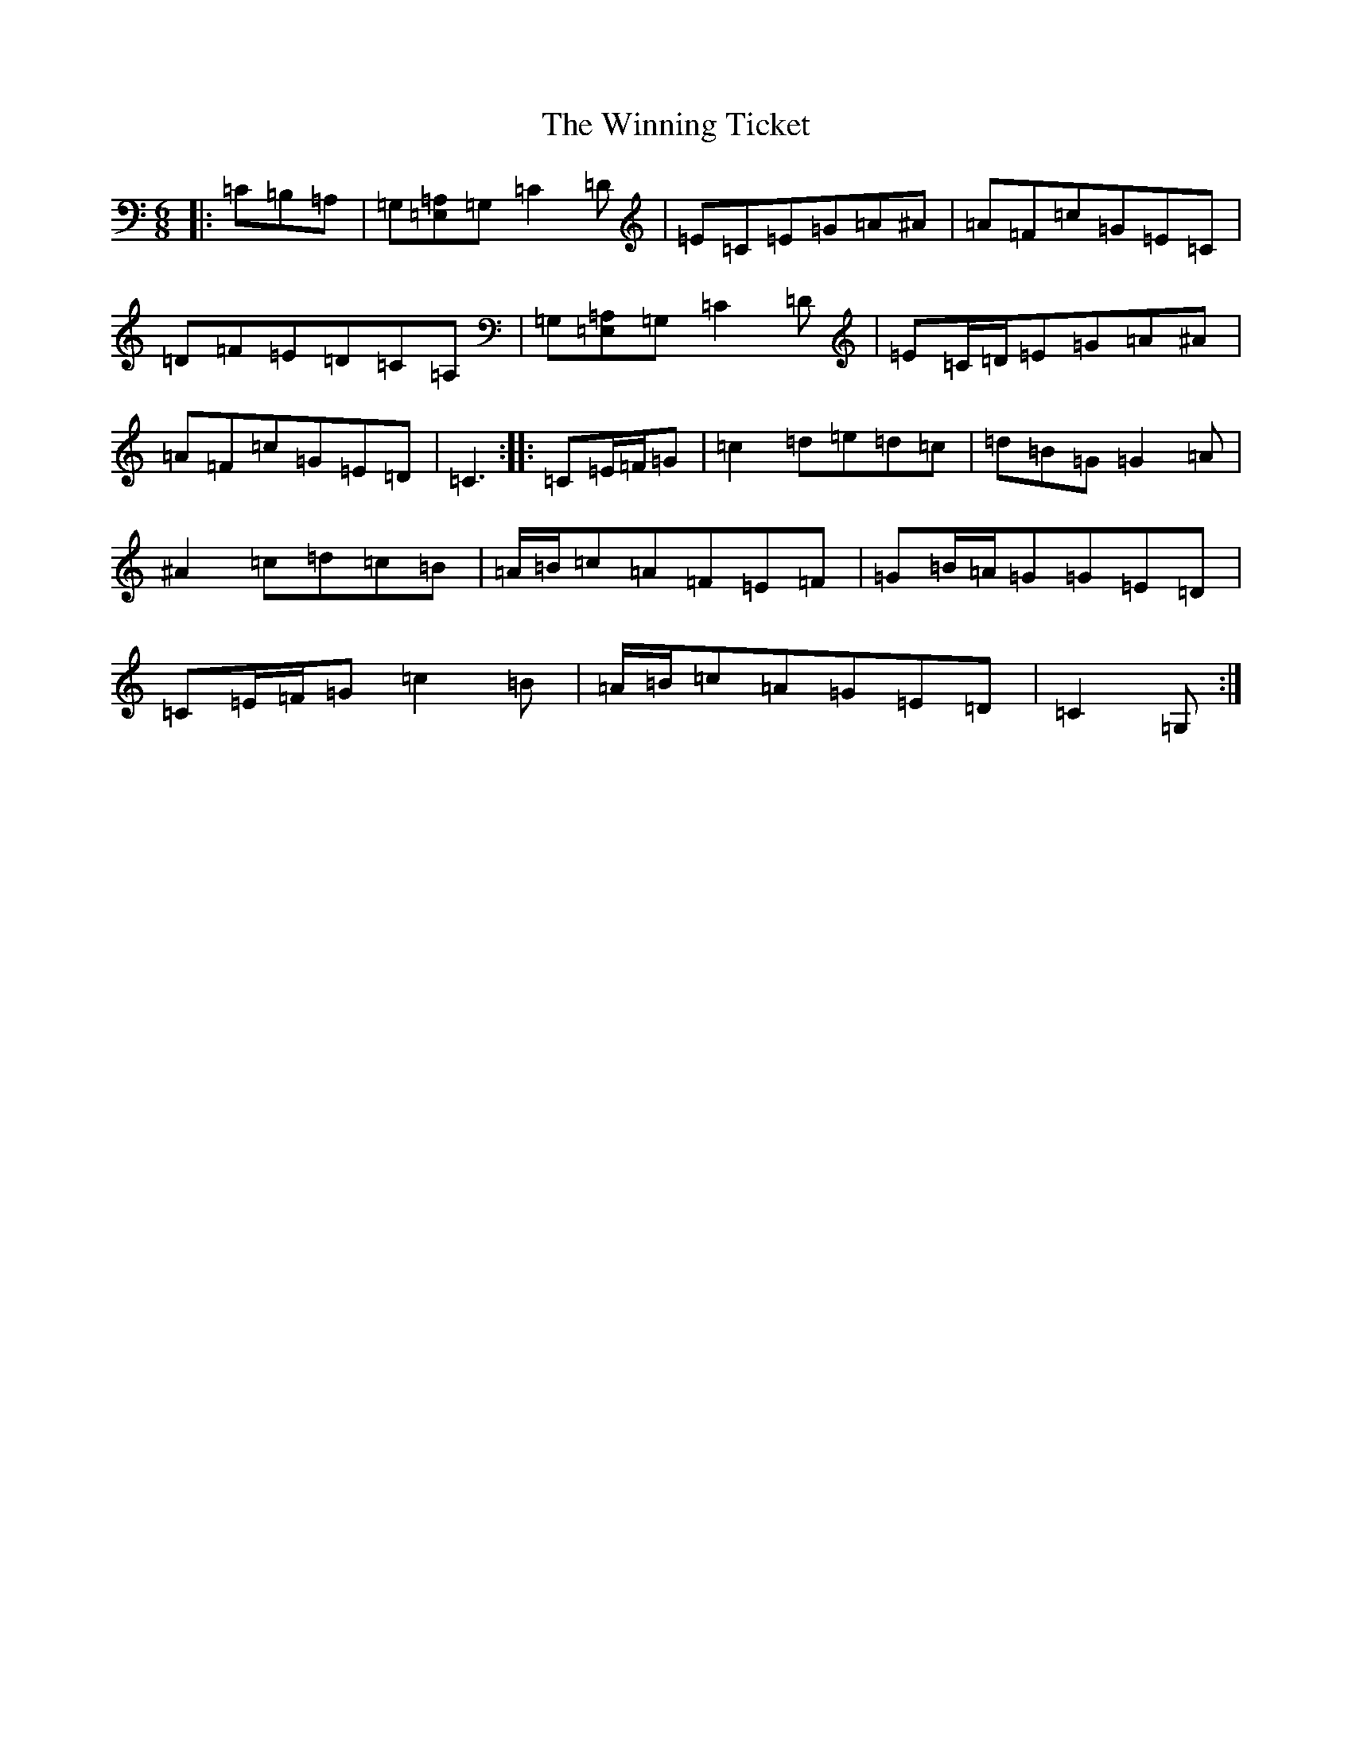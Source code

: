 X: 22664
T: Winning Ticket, The
S: https://thesession.org/tunes/12062#setting12062
Z: G Major
R: jig
M:6/8
L:1/8
K: C Major
|:=C=B,=A,|=G,[=E,=A,]=G,=C2=D|=E=C=E=G=A^A|=A=F=c=G=E=C|=D=F=E=D=C=A,|=G,[=E,=A,]=G,=C2=D|=E=C/2=D/2=E=G=A^A|=A=F=c=G=E=D|=C3:||:=C=E/2=F/2=G|=c2=d=e=d=c|=d=B=G=G2=A|^A2=c=d=c=B|=A/2=B/2=c=A=F=E=F|=G=B/2=A/2=G=G=E=D|=C=E/2=F/2=G=c2=B|=A/2=B/2=c=A=G=E=D|=C2=G,:|